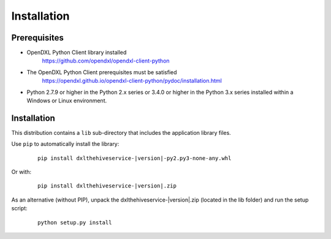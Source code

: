 Installation
============

Prerequisites
*************

* OpenDXL Python Client library installed
   `<https://github.com/opendxl/opendxl-client-python>`_

* The OpenDXL Python Client prerequisites must be satisfied
   `<https://opendxl.github.io/opendxl-client-python/pydoc/installation.html>`_

* Python 2.7.9 or higher in the Python 2.x series or 3.4.0 or higher in the Python 3.x series installed within a Windows or Linux environment.

Installation
************

This distribution contains a ``lib`` sub-directory that includes the application library files.

Use ``pip`` to automatically install the library:

    .. parsed-literal::

        pip install dxlthehiveservice-\ |version|\-py2.py3-none-any.whl

Or with:

    .. parsed-literal::

        pip install dxlthehiveservice-\ |version|\.zip

As an alternative (without PIP), unpack the dxlthehiveservice-\ |version|\.zip (located in the lib folder) and run the setup
script:

    .. parsed-literal::

        python setup.py install
